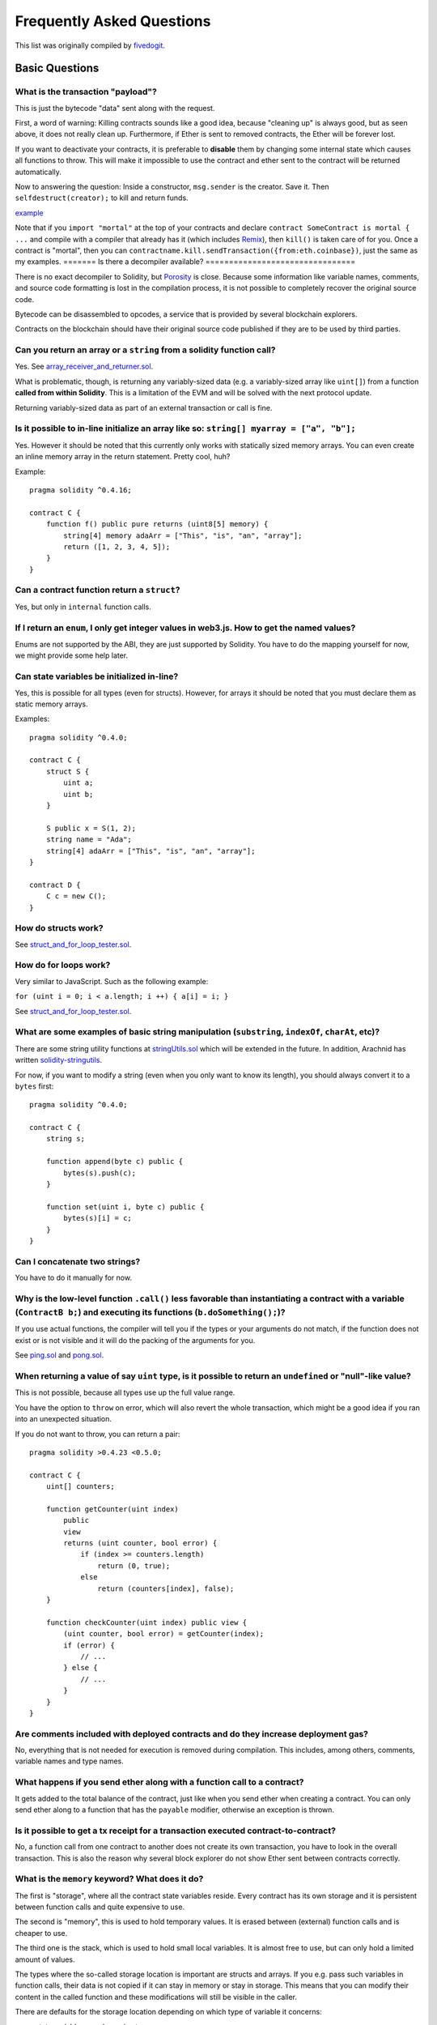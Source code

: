 ###########################
Frequently Asked Questions
###########################

This list was originally compiled by `fivedogit <mailto:fivedogit@gmail.com>`_.


***************
Basic Questions
***************

What is the transaction "payload"?
==================================

This is just the bytecode "data" sent along with the request.


First, a word of warning: Killing contracts sounds like a good idea, because "cleaning up"
is always good, but as seen above, it does not really clean up. Furthermore,
if Ether is sent to removed contracts, the Ether will be forever lost.

If you want to deactivate your contracts, it is preferable to **disable** them by changing some
internal state which causes all functions to throw. This will make it impossible
to use the contract and ether sent to the contract will be returned automatically.

Now to answering the question: Inside a constructor, ``msg.sender`` is the
creator. Save it. Then ``selfdestruct(creator);`` to kill and return funds.

`example <https://github.com/fivedogit/solidity-baby-steps/blob/master/contracts/05_greeter.sol>`_

Note that if you ``import "mortal"`` at the top of your contracts and declare
``contract SomeContract is mortal { ...`` and compile with a compiler that already
has it (which includes `Remix <https://remix.ethereum.org/>`_), then
``kill()`` is taken care of for you. Once a contract is "mortal", then you can
``contractname.kill.sendTransaction({from:eth.coinbase})``, just the same as my
examples.
=======
Is there a decompiler available?
================================

There is no exact decompiler to Solidity, but
`Porosity <https://github.com/comaeio/porosity>`_ is close.
Because some information like variable names, comments, and
source code formatting is lost in the compilation process,
it is not possible to completely recover the original source code.

Bytecode can be disassembled to opcodes, a service that is provided by
several blockchain explorers.

Contracts on the blockchain should have their original source
code published if they are to be used by third parties.

Can you return an array or a ``string`` from a solidity function call?
======================================================================

Yes. See `array_receiver_and_returner.sol <https://github.com/fivedogit/solidity-baby-steps/blob/master/contracts/60_array_receiver_and_returner.sol>`_.

What is problematic, though, is returning any variably-sized data (e.g. a
variably-sized array like ``uint[]``) from a function **called from within Solidity**.
This is a limitation of the EVM and will be solved with the next protocol update.

Returning variably-sized data as part of an external transaction or call is fine.

Is it possible to in-line initialize an array like so: ``string[] myarray = ["a", "b"];``
=========================================================================================

Yes. However it should be noted that this currently only works with statically sized memory arrays. You can even create an inline memory
array in the return statement. Pretty cool, huh?

Example::

    pragma solidity ^0.4.16;

    contract C {
        function f() public pure returns (uint8[5] memory) {
            string[4] memory adaArr = ["This", "is", "an", "array"];
            return ([1, 2, 3, 4, 5]);
        }
    }

Can a contract function return a ``struct``?
============================================

Yes, but only in ``internal`` function calls.

If I return an ``enum``, I only get integer values in web3.js. How to get the named values?
===========================================================================================

Enums are not supported by the ABI, they are just supported by Solidity.
You have to do the mapping yourself for now, we might provide some help
later.

Can state variables be initialized in-line?
===========================================

Yes, this is possible for all types (even for structs). However, for arrays it
should be noted that you must declare them as static memory arrays.

Examples::

    pragma solidity ^0.4.0;

    contract C {
        struct S {
            uint a;
            uint b;
        }

        S public x = S(1, 2);
        string name = "Ada";
        string[4] adaArr = ["This", "is", "an", "array"];
    }

    contract D {
        C c = new C();
    }

How do structs work?
====================

See `struct_and_for_loop_tester.sol <https://github.com/fivedogit/solidity-baby-steps/blob/master/contracts/65_struct_and_for_loop_tester.sol>`_.

How do for loops work?
======================

Very similar to JavaScript. Such as the following example:

``for (uint i = 0; i < a.length; i ++) { a[i] = i; }``

See `struct_and_for_loop_tester.sol <https://github.com/fivedogit/solidity-baby-steps/blob/master/contracts/65_struct_and_for_loop_tester.sol>`_.

What are some examples of basic string manipulation (``substring``, ``indexOf``, ``charAt``, etc)?
==================================================================================================

There are some string utility functions at `stringUtils.sol <https://github.com/ethereum/dapp-bin/blob/master/library/stringUtils.sol>`_
which will be extended in the future. In addition, Arachnid has written `solidity-stringutils <https://github.com/Arachnid/solidity-stringutils>`_.

For now, if you want to modify a string (even when you only want to know its length),
you should always convert it to a ``bytes`` first::

    pragma solidity ^0.4.0;

    contract C {
        string s;

        function append(byte c) public {
            bytes(s).push(c);
        }

        function set(uint i, byte c) public {
            bytes(s)[i] = c;
        }
    }


Can I concatenate two strings?
==============================

You have to do it manually for now.

Why is the low-level function ``.call()`` less favorable than instantiating a contract with a variable (``ContractB b;``) and executing its functions (``b.doSomething();``)?
=============================================================================================================================================================================

If you use actual functions, the compiler will tell you if the types
or your arguments do not match, if the function does not exist
or is not visible and it will do the packing of the
arguments for you.

See `ping.sol <https://github.com/fivedogit/solidity-baby-steps/blob/master/contracts/45_ping.sol>`_ and
`pong.sol <https://github.com/fivedogit/solidity-baby-steps/blob/master/contracts/45_pong.sol>`_.

When returning a value of say ``uint`` type, is it possible to return an ``undefined`` or "null"-like value?
============================================================================================================

This is not possible, because all types use up the full value range.

You have the option to ``throw`` on error, which will also revert the whole
transaction, which might be a good idea if you ran into an unexpected
situation.

If you do not want to throw, you can return a pair::

    pragma solidity >0.4.23 <0.5.0;

    contract C {
        uint[] counters;

        function getCounter(uint index)
            public
            view
            returns (uint counter, bool error) {
                if (index >= counters.length)
                    return (0, true);
                else
                    return (counters[index], false);
        }

        function checkCounter(uint index) public view {
            (uint counter, bool error) = getCounter(index);
            if (error) {
                // ...
            } else {
                // ...
            }
        }
    }


Are comments included with deployed contracts and do they increase deployment gas?
==================================================================================

No, everything that is not needed for execution is removed during compilation.
This includes, among others, comments, variable names and type names.

What happens if you send ether along with a function call to a contract?
========================================================================

It gets added to the total balance of the contract, just like when you send ether when creating a contract.
You can only send ether along to a function that has the ``payable`` modifier,
otherwise an exception is thrown.

Is it possible to get a tx receipt for a transaction executed contract-to-contract?
===================================================================================

No, a function call from one contract to another does not create its own transaction,
you have to look in the overall transaction. This is also the reason why several
block explorer do not show Ether sent between contracts correctly.

What is the ``memory`` keyword? What does it do?
================================================

The first is "storage", where all the contract state variables reside.
Every contract has its own storage and it is persistent between function calls
and quite expensive to use.

The second is "memory", this is used to hold temporary values. It
is erased between (external) function calls and is cheaper to use.

The third one is the stack, which is used to hold small local variables.
It is almost free to use, but can only hold a limited amount of values.

The types where the so-called storage location is important are structs
and arrays. If you e.g. pass such variables in function calls, their
data is not copied if it can stay in memory or stay in storage.
This means that you can modify their content in the called function
and these modifications will still be visible in the caller.

There are defaults for the storage location depending on which type
of variable it concerns:

* state variables are always in storage
* function arguments are in memory by default
* local variables of mapping type reference storage by default
* local variables of value type (i.e. neither array, nor struct nor mapping) are stored in the stack

For local variables of struct or array type the storage location has to be stated explicitly.

Example::

    pragma solidity ^0.4.0;

    contract C {
        uint[] data1;
        uint[] data2;

        function appendOne() public {
            append(data1);
        }

        function appendTwo() public {
            append(data2);
        }

        function append(uint[] storage d) internal {
            d.push(1);
        }
    }

The function ``append`` can work both on ``data1`` and ``data2`` and its modifications will be
stored permanently. If you remove the ``storage`` keyword, the default
is to use ``memory`` for function arguments. This has the effect that
at the point where ``append(data1)`` or ``append(data2)`` is called, an
independent copy of the state variable is created in memory and
``append`` operates on this copy (which does not support ``.push`` - but that
is another issue). The modifications to this independent copy do not
carry back to ``data1`` or ``data2``.

.. warning::
    Prior to version 0.5.0, a common mistake was to declare a local variable and assume that it will
    be created in memory, although it will be created in storage. Using such a variable without initializing
    could lead to unexpected behavior. Starting from 0.5.0, however, the storage location for local variables
    has to be specified explicitly and local storage variables have to be initialized, which should prevent
    these kinds of mistakes.

******************
Advanced Questions
******************

How do you get a random number in a contract? (Implement a self-returning gambling contract.)
=============================================================================================

Getting randomness right is often the crucial part in a crypto project and
most failures result from bad random number generators.

If you do not want it to be safe, you build something similar to the `coin flipper <https://github.com/fivedogit/solidity-baby-steps/blob/master/contracts/35_coin_flipper.sol>`_
but otherwise, rather use a contract that supplies randomness, like the `RANDAO <https://github.com/randao/randao>`_.

Get return value from non-constant function from another contract
=================================================================

The key point is that the calling contract needs to know about the function it intends to call.

See `ping.sol <https://github.com/fivedogit/solidity-baby-steps/blob/master/contracts/45_ping.sol>`_
and `pong.sol <https://github.com/fivedogit/solidity-baby-steps/blob/master/contracts/45_pong.sol>`_.

Get contract to do something when it is first mined
===================================================

Use the constructor. Anything inside it will be executed when the contract is first mined.

See `replicator.sol <https://github.com/fivedogit/solidity-baby-steps/blob/master/contracts/50_replicator.sol>`_.

How do you create 2-dimensional arrays?
=======================================

See `2D_array.sol <https://github.com/fivedogit/solidity-baby-steps/blob/master/contracts/55_2D_array.sol>`_.

Note that filling a 10x10 square of ``uint8`` + contract creation took more than ``800,000``
gas at the time of this writing. 17x17 took ``2,000,000`` gas. With the limit at
3.14 million... well, there’s a pretty low ceiling for what you can create right
now.

Note that merely "creating" the array is free, the costs are in filling it.

Note2: Optimizing storage access can pull the gas costs down considerably, because
32 ``uint8`` values can be stored in a single slot. The problem is that these optimizations
currently do not work across loops and also have a problem with bounds checking.
You might get much better results in the future, though.

What happens to a ``struct``'s mapping when copying over a ``struct``?
======================================================================

This is a very interesting question. Suppose that we have a contract field set up like such::

    struct User {
        mapping(string => string) comments;
    }

    function somefunction public {
       User user1;
       user1.comments["Hello"] = "World";
       User user2 = user1;
    }

In this case, the mapping of the struct being copied over into ``user2`` is ignored as there is no "list of mapped keys".
Therefore it is not possible to find out which values should be copied over.

How do I initialize a contract with only a specific amount of wei?
==================================================================

Currently the approach is a little ugly, but there is little that can be done to improve it.
In the case of a ``contract A`` calling a new instance of ``contract B``, parentheses have to be used around
``new B`` because ``B.value`` would refer to a member of ``B`` called ``value``.
You will need to make sure that you have both contracts aware of each other's presence and that ``contract B`` has a ``payable`` constructor.
In this example::

    pragma solidity >0.4.24;

    contract B {
        constructor() public payable {}
    }

    contract A {
        B child;

        function test() public {
            child = (new B).value(10)(); //construct a new B with 10 wei
        }
    }

Can a contract function accept a two-dimensional array?
=======================================================

This is not yet implemented for external calls and dynamic arrays -
you can only use one level of dynamic arrays.

What is the relationship between ``bytes32`` and ``string``? Why is it that ``bytes32 somevar = "stringliteral";`` works and what does the saved 32-byte hex value mean?
========================================================================================================================================================================

The type ``bytes32`` can hold 32 (raw) bytes. In the assignment ``bytes32 samevar = "stringliteral";``,
the string literal is interpreted in its raw byte form and if you inspect ``somevar`` and
see a 32-byte hex value, this is just ``"stringliteral"`` in hex.

The type ``bytes`` is similar, only that it can change its length.

Finally, ``string`` is basically identical to ``bytes`` only that it is assumed
to hold the UTF-8 encoding of a real string. Since ``string`` stores the
data in UTF-8 encoding it is quite expensive to compute the number of
characters in the string (the encoding of some characters takes more
than a single byte). Because of that, ``string s; s.length`` is not yet
supported and not even index access ``s[2]``. But if you want to access
the low-level byte encoding of the string, you can use
``bytes(s).length`` and ``bytes(s)[2]`` which will result in the number
of bytes in the UTF-8 encoding of the string (not the number of
characters) and the second byte (not character) of the UTF-8 encoded
string, respectively.


Can a contract pass an array (static size) or string or ``bytes`` (dynamic size) to another contract?
=====================================================================================================

Sure. Take care that if you cross the memory / storage boundary,
independent copies will be created::

    pragma solidity ^0.4.16;

    contract C {
        uint[20] x;

        function f() public {
            g(x);
            h(x);
        }

        function g(uint[20] memory y) internal pure {
            y[2] = 3;
        }

        function h(uint[20] storage y) internal {
            y[3] = 4;
        }
    }

The call to ``g(x)`` will not have an effect on ``x`` because it needs
to create an independent copy of the storage value in memory.
On the other hand, ``h(x)`` successfully modifies ``x`` because only
a reference and not a copy is passed.

Sometimes, when I try to change the length of an array with ex: ``arrayname.length = 7;`` I get a compiler error ``Value must be an lvalue``. Why?
==================================================================================================================================================

You can resize a dynamic array in storage (i.e. an array declared at the
contract level) with ``arrayname.length = <some new length>;``. If you get the
"lvalue" error, you are probably doing one of two things wrong.

1. You might be trying to resize an array in "memory", or

2. You might be trying to resize a non-dynamic array.

::

    // This will not compile

    pragma solidity ^0.4.18;

    contract C {
        int8[] dynamicStorageArray;
        int8[5] fixedStorageArray;

        function f() {
            int8[] memory memArr;        // Case 1
            memArr.length++;             // illegal

            int8[5] storage storageArr = fixedStorageArray;   // Case 2
            storageArr.length++;                             // illegal

            int8[] storage storageArr2 = dynamicStorageArray;
            storageArr2.length++;                     // legal


        }
    }

**Important note:** In Solidity, array dimensions are declared backwards from the way you
might be used to declaring them in C or Java, but they are access as in
C or Java.

For example, ``int8[][5] somearray;`` are 5 dynamic ``int8`` arrays.

The reason for this is that ``T[5]`` is always an array of 5 ``T``'s,
no matter whether ``T`` itself is an array or not (this is not the
case in C or Java).

Is it possible to return an array of strings (``string[]``) from a Solidity function?
=====================================================================================

Not yet, as this requires two levels of dynamic arrays (``string`` is a dynamic array itself).

If you issue a call for an array, it is possible to retrieve the whole array? Or must you write a helper function for that?
===========================================================================================================================

The automatic :ref:`getter function<getter-functions>`  for a public state variable of array type only returns
individual elements. If you want to return the complete array, you have to
manually write a function to do that.


What could have happened if an account has storage value(s) but no code?  Example: http://test.ether.camp/account/5f740b3a43fbb99724ce93a879805f4dc89178b5
==========================================================================================================================================================

The last thing a constructor does is returning the code of the contract.
The gas costs for this depend on the length of the code and it might be
that the supplied gas is not enough. This situation is the only one
where an "out of gas" exception does not revert changes to the state,
i.e. in this case the initialisation of the state variables.

https://github.com/ethereum/wiki/wiki/Subtleties

After a successful CREATE operation's sub-execution, if the operation returns x, 5 * len(x) gas is subtracted from the remaining gas before the contract is created. If the remaining gas is less than 5 * len(x), then no gas is subtracted, the code of the created contract becomes the empty string, but this is not treated as an exceptional condition - no reverts happen.


What does the following strange check do in the Custom Token contract?
======================================================================

::

    require((balanceOf[_to] + _value) >= balanceOf[_to]);

Integers in Solidity (and most other machine-related programming languages) are restricted to a certain range.
For ``uint256``, this is ``0`` up to ``2**256 - 1``. If the result of some operation on those numbers
does not fit inside this range, it is truncated. These truncations can have
`serious consequences <https://en.bitcoin.it/wiki/Value_overflow_incident>`_, so code like the one
above is necessary to avoid certain attacks.


More Questions?
===============

If you have more questions or your question is not answered here, please talk to us on
`gitter <https://gitter.im/ethereum/solidity>`_ or file an `issue <https://github.com/ethereum/solidity/issues>`_.
